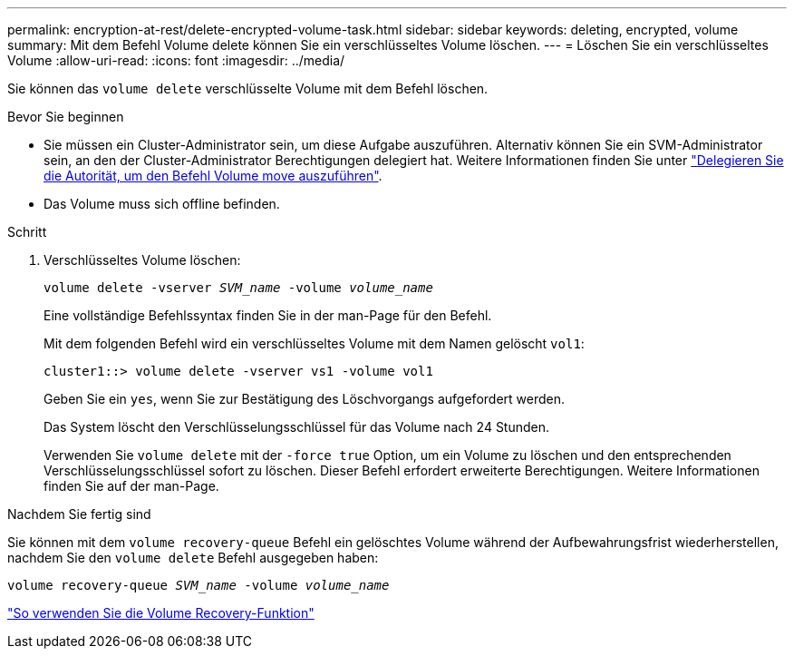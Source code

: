 ---
permalink: encryption-at-rest/delete-encrypted-volume-task.html 
sidebar: sidebar 
keywords: deleting, encrypted, volume 
summary: Mit dem Befehl Volume delete können Sie ein verschlüsseltes Volume löschen. 
---
= Löschen Sie ein verschlüsseltes Volume
:allow-uri-read: 
:icons: font
:imagesdir: ../media/


[role="lead"]
Sie können das `volume delete` verschlüsselte Volume mit dem Befehl löschen.

.Bevor Sie beginnen
* Sie müssen ein Cluster-Administrator sein, um diese Aufgabe auszuführen. Alternativ können Sie ein SVM-Administrator sein, an den der Cluster-Administrator Berechtigungen delegiert hat. Weitere Informationen finden Sie unter link:delegate-volume-encryption-svm-administrator-task.html["Delegieren Sie die Autorität, um den Befehl Volume move auszuführen"].
* Das Volume muss sich offline befinden.


.Schritt
. Verschlüsseltes Volume löschen:
+
`volume delete -vserver _SVM_name_ -volume _volume_name_`

+
Eine vollständige Befehlssyntax finden Sie in der man-Page für den Befehl.

+
Mit dem folgenden Befehl wird ein verschlüsseltes Volume mit dem Namen gelöscht `vol1`:

+
[listing]
----
cluster1::> volume delete -vserver vs1 -volume vol1
----
+
Geben Sie ein `yes`, wenn Sie zur Bestätigung des Löschvorgangs aufgefordert werden.

+
Das System löscht den Verschlüsselungsschlüssel für das Volume nach 24 Stunden.

+
Verwenden Sie `volume delete` mit der `-force true` Option, um ein Volume zu löschen und den entsprechenden Verschlüsselungsschlüssel sofort zu löschen. Dieser Befehl erfordert erweiterte Berechtigungen. Weitere Informationen finden Sie auf der man-Page.



.Nachdem Sie fertig sind
Sie können mit dem `volume recovery-queue` Befehl ein gelöschtes Volume während der Aufbewahrungsfrist wiederherstellen, nachdem Sie den `volume delete` Befehl ausgegeben haben:

`volume recovery-queue _SVM_name_ -volume _volume_name_`

https://kb.netapp.com/Advice_and_Troubleshooting/Data_Storage_Software/ONTAP_OS/How_to_use_the_Volume_Recovery_Queue["So verwenden Sie die Volume Recovery-Funktion"]
